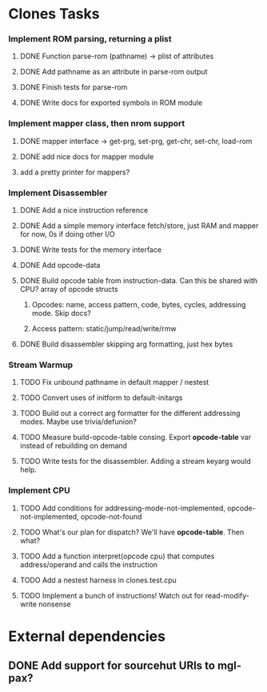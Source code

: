 * Clones Tasks
*** Implement ROM parsing, returning a plist
**** DONE Function parse-rom (pathname) -> plist of attributes
**** DONE Add pathname as an attribute in parse-rom output
**** DONE Finish tests for parse-rom
**** DONE Write docs for exported symbols in ROM module
*** Implement mapper class, then nrom support
**** DONE mapper interface -> get-prg, set-prg, get-chr, set-chr, load-rom
**** DONE add nice docs for mapper module
**** add a pretty printer for mappers?
*** Implement Disassembler
**** DONE Add a nice instruction reference
**** DONE Add a simple memory interface fetch/store, just RAM and mapper for now, 0s if doing other I/O
**** DONE Write tests for the memory interface
**** DONE Add opcode-data
**** DONE Build opcode table from instruction-data. Can this be shared with CPU? array of opcode structs
***** Opcodes: name, access pattern, code, bytes, cycles, addressing mode. Skip docs?
***** Access pattern: static/jump/read/write/rmw
**** DONE Build disassembler skipping arg formatting, just hex bytes
*** Stream Warmup
**** TODO Fix unbound pathname in default mapper / nestest
**** TODO Convert uses of initform to default-initargs
**** TODO Build out a correct arg formatter for the different addressing modes. Maybe use trivia/defunion?
**** TODO Measure build-opcode-table consing. Export *opcode-table* var instead of rebuilding on demand
**** TODO Write tests for the disassembler. Adding a stream keyarg would help.
*** Implement CPU
**** TODO Add conditions for addressing-mode-not-implemented, opcode-not-implemented, opcode-not-found
**** TODO What's our plan for dispatch? We'll have *opcode-table*. Then what?
**** TODO Add a function interpret(opcode cpu) that computes address/operand and calls the instruction
**** TODO Add a nestest harness in clones.test.cpu
**** TODO Implement a bunch of instructions! Watch out for read-modify-write nonsense

* External dependencies
** DONE Add support for sourcehut URIs to mgl-pax?
